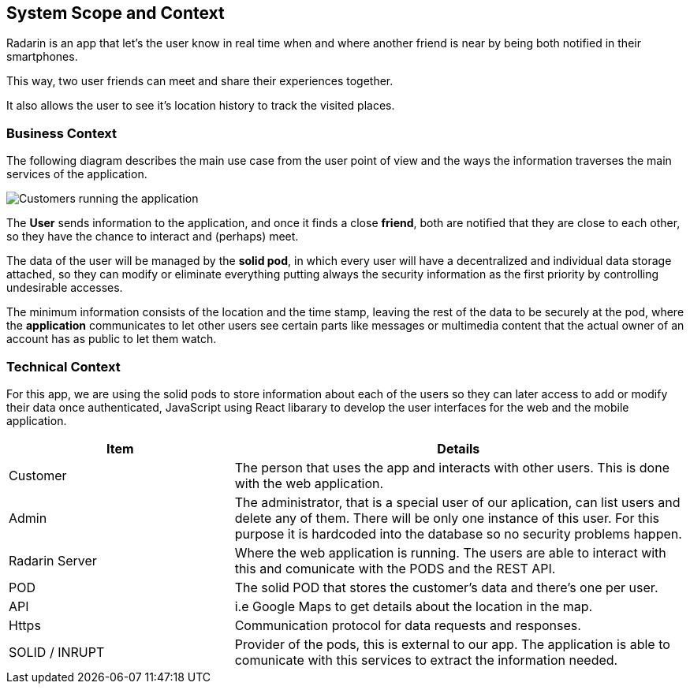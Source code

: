 [[section-system-scope-and-context]]
== System Scope and Context
Radarin is an app that let's the user know in real time when and where another friend is near by being both notified in their smartphones.

This way, two user friends can meet and share their experiences together.

It also allows the user to see it's location history to track the visited places.

=== Business Context
The following diagram describes the main use case from the user point of view and the ways the information traverses the main services of the application. 

image:03_scope2.png["Customers running the application"]


The *User* sends information to the application, and once it finds a close *friend*, both are notified that they are close to each other, so they have the chance to interact and (perhaps) meet.

The data of the user will be managed by the *solid pod*, in which every user will have a decentralized and individual data storage attached, so they can modify or eliminate everything putting always the security information as the first priority by controlling undesirable accesses.

The minimum information consists of the location and the time stamp, leaving the rest of the data to be securely at the pod, where the *application* communicates to let other users see certain parts like messages or multimedia content that the actual owner of an account has as public to let them watch.

=== Technical Context

For this app, we are using the solid pods to store information about each of the users so they can later access to add or modify their data once authenticated, JavaScript using React libarary to develop the user interfaces for the web and the mobile application.



[options="header",cols="1,2"]
|===
|Item|Details
| Customer | The person that uses the app and interacts with other users. This is done with the web application.
| Admin | The administrator, that is a special user of our aplication, can list users and delete any of them. There will be only one instance of this user. For this purpose it is hardcoded into the database so no security problems happen.
| Radarin Server | Where the web application is running. The users are able to interact with this and comunicate with the PODS and the REST API.
| POD | The solid POD that stores the customer's data and there's one per user. 
| API | i.e Google Maps to get details about the location in the map.
| Https | Communication protocol for data requests and responses.
| SOLID / INRUPT | Provider of the pods, this is external to our app. The application is able to comunicate with this services to extract the information needed.
|===

